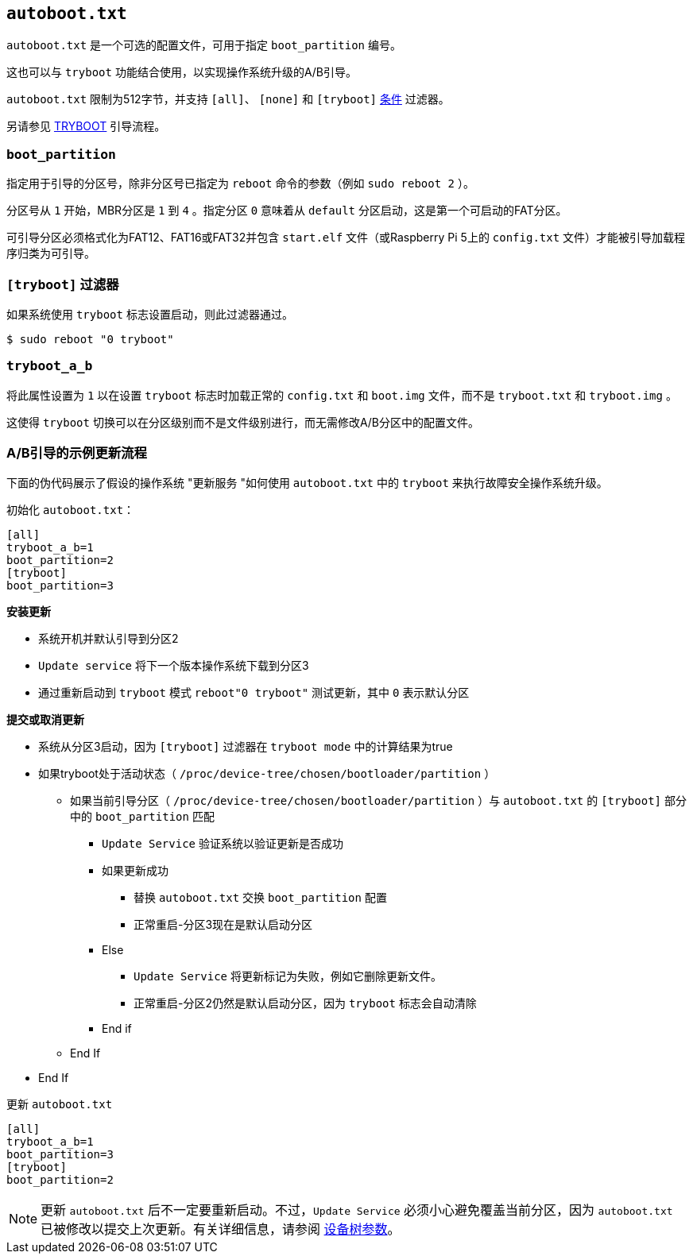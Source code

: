 [[autoboot-txt]]
== `autoboot.txt` 

`autoboot.txt` 是一个可选的配置文件，可用于指定 `boot_partition` 编号。

这也可以与 `tryboot` 功能结合使用，以实现操作系统升级的A/B引导。

`autoboot.txt` 限制为512字节，并支持 `[all]`、 `[none]` 和 `[tryboot]` xref:config_txt.adoc#conditional-filters[条件] 过滤器。

另请参见 xref:raspberry-pi.adoc#fail-safe-os-updates-tryboot[TRYBOOT] 引导流程。

[[boot_partition]]
=== `boot_partition` 
指定用于引导的分区号，除非分区号已指定为 `reboot` 命令的参数（例如 `sudo reboot 2` ）。

分区号从 `1` 开始，MBR分区是 `1` 到 `4` 。指定分区 `0` 意味着从 `default` 分区启动，这是第一个可启动的FAT分区。

可引导分区必须格式化为FAT12、FAT16或FAT32并包含 `start.elf` 文件（或Raspberry Pi 5上的 `config.txt` 文件）才能被引导加载程序归类为可引导。

=== `[tryboot]` 过滤器
如果系统使用 `tryboot` 标志设置启动，则此过滤器通过。

[source,console]
----
$ sudo reboot "0 tryboot"
----

[[tryboot_a_b]]
=== `tryboot_a_b` 
将此属性设置为 `1` 以在设置 `tryboot` 标志时加载正常的 `config.txt` 和 `boot.img` 文件，而不是 `tryboot.txt` 和 `tryboot.img` 。

这使得 `tryboot` 切换可以在分区级别而不是文件级别进行，而无需修改A/B分区中的配置文件。

[[example-update-flow-for-ab-booting]]
=== A/B引导的示例更新流程

下面的伪代码展示了假设的操作系统 "更新服务 "如何使用 `autoboot.txt` 中的 `tryboot` 来执行故障安全操作系统升级。

初始化 `autoboot.txt`：

[source,ini]
----
[all]
tryboot_a_b=1
boot_partition=2
[tryboot]
boot_partition=3
----

**安装更新**

* 系统开机并默认引导到分区2
* `Update service` 将下一个版本操作系统下载到分区3
* 通过重新启动到 `tryboot` 模式 `reboot"0 tryboot"` 测试更新，其中 `0` 表示默认分区

**提交或取消更新**

* 系统从分区3启动，因为 `[tryboot]` 过滤器在 `tryboot mode` 中的计算结果为true
* 如果tryboot处于活动状态（ `/proc/device-tree/chosen/bootloader/partition` ）
 ** 如果当前引导分区（ `/proc/device-tree/chosen/bootloader/partition` ）与 `autoboot.txt` 的 `[tryboot]` 部分中的 `boot_partition` 匹配
  *** `Update Service` 验证系统以验证更新是否成功
  *** 如果更新成功
   **** 替换 `autoboot.txt` 交换 `boot_partition` 配置
   **** 正常重启-分区3现在是默认启动分区
  *** Else
   **** `Update Service` 将更新标记为失败，例如它删除更新文件。
   **** 正常重启-分区2仍然是默认启动分区，因为 `tryboot` 标志会自动清除
  *** End if
 ** End If
* End If

更新  `autoboot.txt` 
[source,ini]
----
[all]
tryboot_a_b=1
boot_partition=3
[tryboot]
boot_partition=2
----

[NOTE]
======
更新 `autoboot.txt` 后不一定要重新启动。不过，`Update Service` 必须小心避免覆盖当前分区，因为 `autoboot.txt` 已被修改以提交上次更新。有关详细信息，请参阅 xref:configuration.adoc#device-trees-overlays-and-parameters[设备树参数]。
======
